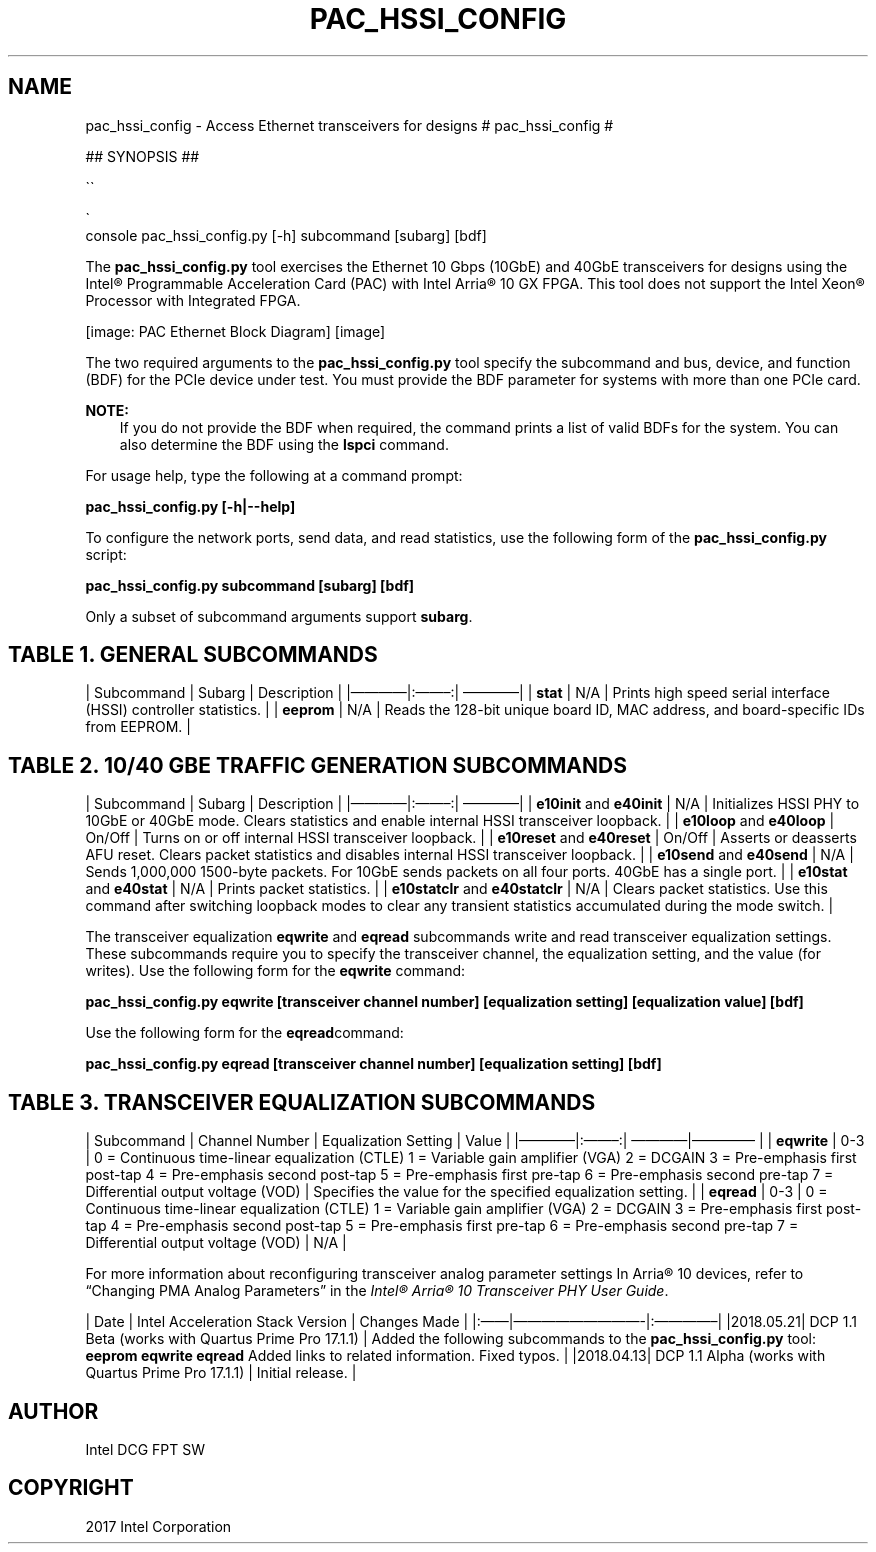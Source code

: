 .\" Man page generated from reStructuredText.
.
.TH "PAC_HSSI_CONFIG" "8" "Feb 23, 2024" "2.12.0" "OPAE"
.SH NAME
pac_hssi_config \- Access Ethernet transceivers for designs
.
.nr rst2man-indent-level 0
.
.de1 rstReportMargin
\\$1 \\n[an-margin]
level \\n[rst2man-indent-level]
level margin: \\n[rst2man-indent\\n[rst2man-indent-level]]
-
\\n[rst2man-indent0]
\\n[rst2man-indent1]
\\n[rst2man-indent2]
..
.de1 INDENT
.\" .rstReportMargin pre:
. RS \\$1
. nr rst2man-indent\\n[rst2man-indent-level] \\n[an-margin]
. nr rst2man-indent-level +1
.\" .rstReportMargin post:
..
.de UNINDENT
. RE
.\" indent \\n[an-margin]
.\" old: \\n[rst2man-indent\\n[rst2man-indent-level]]
.nr rst2man-indent-level -1
.\" new: \\n[rst2man-indent\\n[rst2man-indent-level]]
.in \\n[rst2man-indent\\n[rst2man-indent-level]]u
..
# pac_hssi_config #
.sp
## SYNOPSIS ##

.nf
\(ga\(ga
.fi

.nf
\(ga
.fi
console
pac_hssi_config.py [\-h] subcommand [subarg] [bdf]
.sp
The \fBpac_hssi_config.py\fP tool exercises the Ethernet 10 Gbps (10GbE) and 40GbE transceivers for designs using the
Intel® Programmable Acceleration Card (PAC) with Intel Arria® 10 GX FPGA. This tool does not support the
Intel Xeon® Processor with Integrated FPGA.
.sp
[image: PAC Ethernet Block Diagram]
[image]

.sp
The two required arguments to the \fBpac_hssi_config.py\fP tool specify the subcommand and bus, device, and function (BDF)
for the PCIe device under test. You must provide the BDF parameter for systems with more than one PCIe card.
.sp
\fBNOTE:\fP
.INDENT 0.0
.INDENT 3.5
If you do not provide the BDF when required, the command prints a list of valid BDFs for the system. You can also
determine the BDF using the \fBlspci\fP command.
.UNINDENT
.UNINDENT
.sp
For usage help, type the following at a command prompt:
.sp
\fBpac_hssi_config.py [\-h|\-\-help]\fP
.sp
To configure the network ports, send data, and read statistics, use the following form of the \fBpac_hssi_config.py\fP script:
.sp
\fBpac_hssi_config.py subcommand [subarg] [bdf]\fP
.sp
Only a subset of subcommand arguments support \fBsubarg\fP\&.
.SH TABLE 1. GENERAL SUBCOMMANDS
.sp
| Subcommand | Subarg | Description |
|————|:——–:| ————|
| \fBstat\fP     | N/A      | Prints high speed serial interface (HSSI) controller statistics. |
| \fBeeprom\fP   | N/A      | Reads the 128\-bit unique board ID, MAC address, and board\-specific IDs from EEPROM. |
.SH TABLE 2. 10/40 GBE TRAFFIC GENERATION SUBCOMMANDS
.sp
| Subcommand | Subarg | Description |
|————|:——–:| ————|
| \fBe10init\fP and \fBe40init\fP     | N/A | Initializes HSSI PHY to 10GbE or 40GbE mode.  Clears statistics and enable internal HSSI transceiver loopback. |
| \fBe10loop\fP and \fBe40loop\fP   | On/Off | Turns on or off internal HSSI transceiver loopback. |
| \fBe10reset\fP and \fBe40reset\fP | On/Off | Asserts or deasserts AFU reset.  Clears packet statistics and disables internal HSSI transceiver loopback. |
| \fBe10send\fP and \fBe40send\fP | N/A      | Sends 1,000,000 1500\-byte packets. For 10GbE sends packets on all four ports. 40GbE has a single port. |
| \fBe10stat\fP and \fBe40stat\fP | N/A      | Prints packet statistics. |
| \fBe10statclr\fP and \fBe40statclr\fP | N/A | Clears packet statistics.  Use this command after switching loopback modes to clear any transient statistics accumulated during the mode switch. |
.sp
The transceiver equalization \fBeqwrite\fP and \fBeqread\fP subcommands write and read transceiver equalization settings.
These subcommands require you to specify the transceiver channel, the equalization setting, and the value (for writes).
Use the following form for the \fBeqwrite\fP command:
.sp
\fBpac_hssi_config.py eqwrite [transceiver channel number] [equalization setting] [equalization value] [bdf]\fP
.sp
Use the following form for the \fBeqread\fPcommand:
.sp
\fBpac_hssi_config.py eqread [transceiver channel number] [equalization setting] [bdf]\fP
.SH TABLE 3. TRANSCEIVER EQUALIZATION SUBCOMMANDS
.sp
| Subcommand | Channel Number  | Equalization Setting | Value |
|————|:——–:| ————|————– |
| \fBeqwrite\fP |  0\-3 | 0 = Continuous time\-linear equalization (CTLE)  1 = Variable gain amplifier (VGA)  2 = DCGAIN  3 = Pre\-emphasis first post\-tap  4 = Pre\-emphasis second post\-tap  5 = Pre\-emphasis first pre\-tap  6 = Pre\-emphasis second pre\-tap  7 = Differential output voltage (VOD) | Specifies the value for the specified equalization setting. |
| \fBeqread\fP | 0\-3 |  0 = Continuous time\-linear equalization (CTLE)  1 = Variable gain amplifier (VGA)  2 = DCGAIN  3 = Pre\-emphasis first post\-tap  4 = Pre\-emphasis second post\-tap  5 = Pre\-emphasis first pre\-tap  6 = Pre\-emphasis second pre\-tap  7 = Differential output voltage (VOD) | N/A |
.sp
For more information about reconfiguring transceiver analog parameter settings In Arria® 10 devices, refer to “Changing PMA Analog
Parameters” in the
\fI\%Intel® Arria® 10 Transceiver PHY User Guide\fP\&.
.sp
| Date | Intel Acceleration Stack Version | Changes Made |
|:——|—————————\-|:————–|
|2018.05.21| DCP 1.1 Beta (works with Quartus Prime Pro 17.1.1) | Added the following subcommands to the \fBpac_hssi_config.py\fP tool:  \fBeeprom\fP  \fBeqwrite\fP  \fBeqread\fP  Added links to related information.  Fixed typos. |
|2018.04.13| DCP 1.1 Alpha (works with Quartus Prime Pro 17.1.1) |   Initial release. |
.SH AUTHOR
Intel DCG FPT SW
.SH COPYRIGHT
2017 Intel Corporation
.\" Generated by docutils manpage writer.
.
